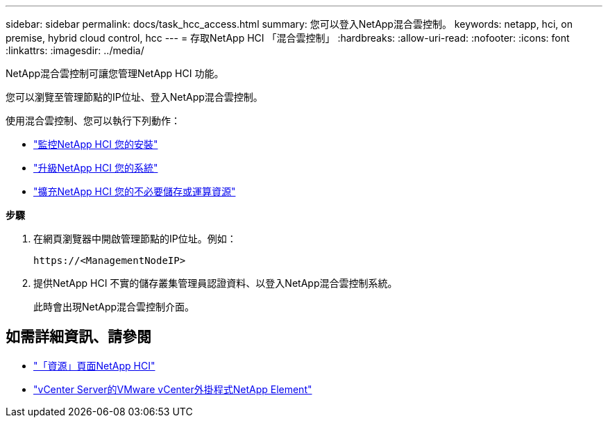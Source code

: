 ---
sidebar: sidebar 
permalink: docs/task_hcc_access.html 
summary: 您可以登入NetApp混合雲控制。 
keywords: netapp, hci, on premise, hybrid cloud control, hcc 
---
= 存取NetApp HCI 「混合雲控制」
:hardbreaks:
:allow-uri-read: 
:nofooter: 
:icons: font
:linkattrs: 
:imagesdir: ../media/


[role="lead"]
NetApp混合雲控制可讓您管理NetApp HCI 功能。

您可以瀏覽至管理節點的IP位址、登入NetApp混合雲控制。

使用混合雲控制、您可以執行下列動作：

* link:task_hcc_dashboard.html["監控NetApp HCI 您的安裝"]
* link:concept_hci_upgrade_overview.html["升級NetApp HCI 您的系統"]
* link:concept_hcc_expandoverview.html["擴充NetApp HCI 您的不必要儲存或運算資源"]


*步驟*

. 在網頁瀏覽器中開啟管理節點的IP位址。例如：
+
[listing]
----
https://<ManagementNodeIP>
----
. 提供NetApp HCI 不實的儲存叢集管理員認證資料、以登入NetApp混合雲控制系統。
+
此時會出現NetApp混合雲控制介面。



[discrete]
== 如需詳細資訊、請參閱

* https://www.netapp.com/hybrid-cloud/hci-documentation/["「資源」頁面NetApp HCI"^]
* https://docs.netapp.com/us-en/vcp/index.html["vCenter Server的VMware vCenter外掛程式NetApp Element"^]

